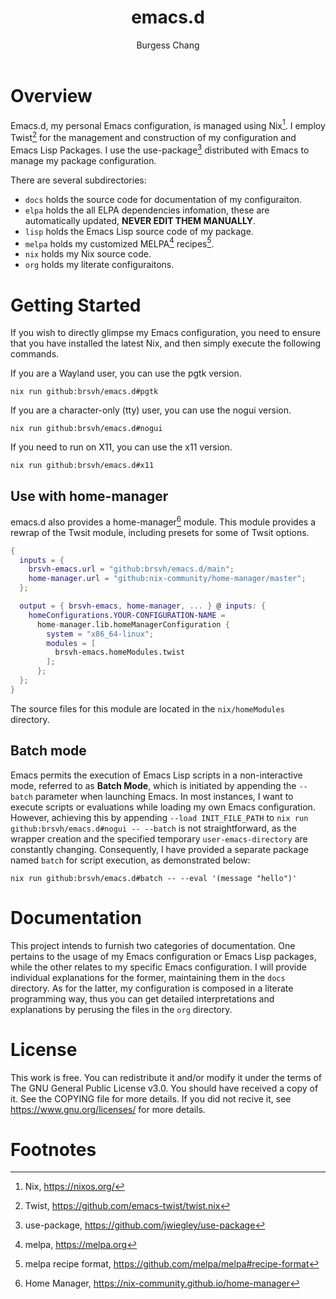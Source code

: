 # Copyright (C) 2022-2024 Burgess Chang

# This file is part of emacs.d.

# emacs.d is free software: you can redistribute it and/or modify it
# under the terms of the GNU General Public License as published by the
# Free Software Foundation, either version 3 of the License, or (at your
# option) any later version.

# emacs.d is distributed in the hope that it will be useful, but WITHOUT
# ANY WARRANTY; without even the implied warranty of MERCHANTABILITY or
# FITNESS FOR A PARTICULAR PURPOSE.  See the GNU General Public License
# for more details.

# You should have received a copy of the GNU General Public License
# along with emacs.d.  If not, see <https://www.gnu.org/licenses/>.

#+bind: org-md-toplevel-hlevel 2
#+options: toc:nil ^:nil
#+startup: noindent fnadjust
#+export_file_name: ../docs/README

#+title: emacs.d
#+author: Burgess Chang
#+email: (concat bsc at-sign brsvh dot org)

[[https://brsvh.cachix.org][file:https://img.shields.io/badge/cachix-brsvh-blue.svg]] [[https://github.com/brsvh/emacs.d/actions][file:https://github.com/brsvh/emacs.d/actions/workflows/ci.yaml/badge.svg]]

* Overview

Emacs.d, my personal Emacs configuration, is managed using Nix[fn:1].  I
employ Twist[fn:2] for the management and construction of my configuration
and Emacs Lisp Packages.  I use the use-package[fn:3] distributed with
Emacs to manage my package configuration.

There are several subdirectories:

- =docs= holds the source code for documentation of my configuraiton.
- =elpa= holds the all ELPA dependencies infomation, these are
  automatically updated, *NEVER EDIT THEM MANUALLY*.
- =lisp= holds the Emacs Lisp source code of my package.
- =melpa= holds my customized MELPA[fn:5] recipes[fn:6].
- =nix= holds my Nix source code.
- =org= holds my literate configuraitons.

* Getting Started

If you wish to directly glimpse my Emacs configuration, you need to
ensure that you have installed the latest Nix, and then simply execute
the following commands.

If you are a Wayland user, you can use the pgtk version.

#+begin_src shell
  nix run github:brsvh/emacs.d#pgtk
#+end_src

If you are a character-only (tty) user, you can use the nogui version.

#+begin_src shell
  nix run github:brsvh/emacs.d#nogui
#+end_src

If you need to run on X11, you can use the x11 version.

#+begin_src shell
  nix run github:brsvh/emacs.d#x11
#+end_src

** Use with home-manager

emacs.d also provides a home-manager[fn:4] module. This module provides a
rewrap of the Twsit module, including presets for some of Twsit options.

#+begin_src nix
  {
    inputs = {
      brsvh-emacs.url = "github:brsvh/emacs.d/main";
      home-manager.url = "github:nix-community/home-manager/master";
    };

    output = { brsvh-emacs, home-manager, ... } @ inputs: {
      homeConfigurations.YOUR-CONFIGURATION-NAME =
        home-manager.lib.homeManagerConfiguration {
          system = "x86_64-linux";
          modules = [
            brsvh-emacs.homeModules.twist
          ];
        };
    };
  }
#+end_src

The source files for this module are located in the =nix/homeModules=
directory.

** Batch mode

Emacs permits the execution of Emacs Lisp scripts in a non-interactive
mode, referred to as *Batch Mode*, which is initiated by appending the
~--batch~ parameter when launching Emacs.  In most instances, I want to
execute scripts or evaluations while loading my own Emacs configuration.
However, achieving this by appending ~--load INIT_FILE_PATH~ to ~nix run
github:brsvh/emacs.d#nogui -- --batch~ is not straightforward, as the
wrapper creation and the specified temporary ~user-emacs-directory~ are
constantly changing.  Consequently, I have provided a separate package
named =batch= for script execution, as demonstrated below:

#+begin_src shell
  nix run github:brsvh/emacs.d#batch -- --eval '(message "hello")'
#+end_src

* Documentation

This project intends to furnish two categories of documentation.  One
pertains to the usage of my Emacs configuration or Emacs Lisp packages,
while the other relates to my specific Emacs configuration.  I will
provide individual explanations for the former, maintaining them in the
=docs= directory.  As for the latter, my configuration is composed in a
literate programming way, thus you can get detailed interpretations and
explanations by perusing the files in the =org= directory.

* License

This work is free.  You can redistribute it and/or modify it under the
terms of The GNU General Public License v3.0.  You should have received
a copy of it.  See the COPYING file for more details.  If you did not
recive it, see <https://www.gnu.org/licenses/> for more details.

* Footnotes

[fn:1] Nix, https://nixos.org/

[fn:2] Twist, https://github.com/emacs-twist/twist.nix

[fn:3] use-package, https://github.com/jwiegley/use-package

[fn:4] Home Manager, https://nix-community.github.io/home-manager

[fn:5] melpa, https://melpa.org

[fn:6] melpa recipe format, https://github.com/melpa/melpa#recipe-format
